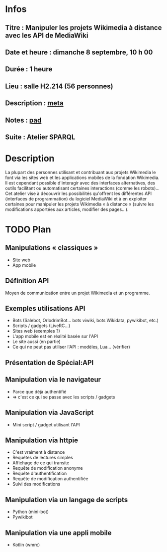 * Infos
** Titre : Manipuler les projets Wikimedia à distance avec les API de MediaWiki
** Date et heure : dimanche 8 septembre, 10 h 00
** Durée : 1 heure
** Lieu : salle H2.214 (56 personnes)
** Description : [[https://meta.wikimedia.org/wiki/WikiConvention_francophone/2019/Programme/Manipuler les projets Wikimedia à distance avec les API de MediaWiki][meta]]
** Notes : [[https://notes.wikimedia.fr/public_pad/WikiConvFR19_API][pad]]
** Suite : Atelier SPARQL
* Description
La plupart des personnes utilisant et contribuant aux projets Wikimedia le font
via les sites web et les applications mobiles de la fondation Wikimedia. Il est
cependant possible d'interagir avec des interfaces alternatives, des outils
facilitant ou automatisant certaines interactions (comme les robots)… Cet
atelier vise à découvrir les possibilités qu'offrent les différentes API
(interfaces de programmation) du logiciel MediaWiki et à en exploiter certaines
pour manipuler les projets Wikimedia « à distance » (suivre les modifications
apportées aux articles, modifier des pages…).
* TODO Plan
** Manipulations « classiques »
 - Site web
 - App mobile
** Définition API
Moyen de communication entre un projet Wikimedia et un programme.
** Exemples utilisations API
 - Bots (Salebot, OrlodrimBot… bots viwiki, bots Wikidata, pywikibot, etc.)
 - Scripts / gadgets (LiveRC…)
 - Sites web (exemples ?)
 - L'app mobile est en réalité basée sur l'API
 - Le site aussi (en partie)
 - Ce qui ne peut pas utiliser l'API : modèles, Lua… (vérifier)
** Présentation de Spécial:API
** Manipulation via le navigateur
 - Parce que déjà authentifié
 - ⇒ c'est ce qui se passe avec les scripts / gadgets
** Manipulation via JavaScript
 - Mini script / gadget utilisant l'API
** Manipulation via httpie
 - C'est vraiment à distance
 - Requêtes de lectures simples
 - Affichage de ce qui transite
 - Requête de modification anonyme
 - Requête d'authentification
 - Requête de modification authentifiée
 - Suivi des modifications
** Manipulation via un langage de scripts
 - Python (mini-bot)
 - Pywikibot
** Manipulation via une appli mobile
 - Kotlin (wmrc)
